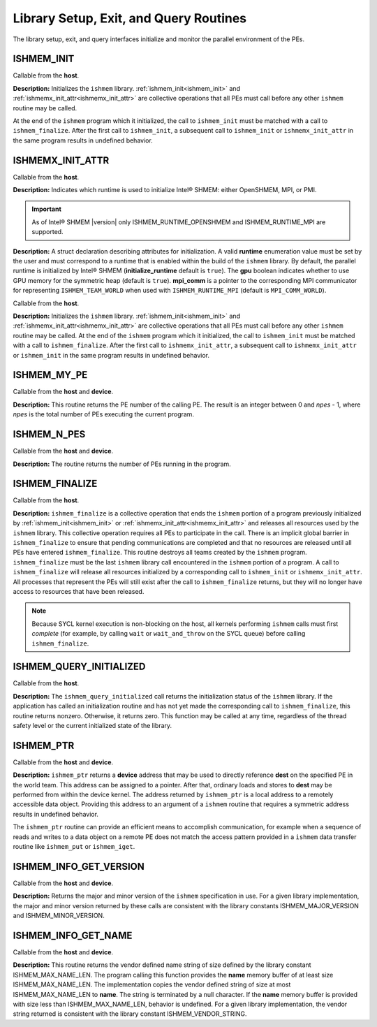 .. _library_setup_exit_query_routines:

---------------------------------------
Library Setup, Exit, and Query Routines
---------------------------------------

The library setup, exit, and query interfaces initialize and monitor the
parallel environment of the PEs.

.. _ishmem_init:

^^^^^^^^^^^
ISHMEM_INIT
^^^^^^^^^^^

.. cpp:function:: void ishmem_init(void)

  :parameters: None.
  :returns: None.

Callable from the **host**.

**Description:**
Initializes the ``ishmem`` library.
:ref:`ishmem_init<ishmem_init>` and
:ref:`ishmemx_init_attr<ishmemx_init_attr>` are collective operations that
all PEs must call before any other ``ishmem`` routine may be called.

At the end of the ``ishmem`` program which it initialized, the call to
``ishmem_init`` must be matched with a call to ``ishmem_finalize``.
After the first call to ``ishmem_init``, a subsequent call to
``ishmem_init`` or ``ishmemx_init_attr`` in the same program results in
undefined behavior.

.. _ishmemx_runtime_type_t:

^^^^^^^^^^^^^^^^^
ISHMEMX_INIT_ATTR
^^^^^^^^^^^^^^^^^

.. cpp:enum:: ishmemx_runtime_type_t

  .. c:macro:: ISHMEM_RUNTIME_OPENSHMEM
  .. c:macro:: ISHMEM_RUNTIME_MPI
  .. c:macro:: ISHMEM_RUNTIME_PMI

Callable from the **host**.

**Description:**
Indicates which runtime is used to initialize Intel® SHMEM: either
OpenSHMEM, MPI, or PMI.

.. important:: As of Intel® SHMEM |version| only ISHMEM_RUNTIME_OPENSHMEM and ISHMEM_RUNTIME_MPI are supported.

.. _ishmemx_attr_t:
.. cpp:struct:: ishmemx_attr_t

  .. c:var:: ishmemx_runtime_type_t runtime
  .. c:var:: bool initialize_runtime = true
  .. c:var:: bool gpu = true
  .. c:var:: void *mpi_comm

**Description:**
A struct declaration describing attributes for initialization.
A valid **runtime** enumeration value must be set by the user and must
correspond to a runtime that is enabled within the build of the ``ishmem``
library.
By default, the parallel runtime is initialized by Intel® SHMEM
(**initialize_runtime** default is ``true``).
The **gpu** boolean indicates whether to use GPU memory for the symmetric
heap (default is ``true``). **mpi_comm** is a pointer to the corresponding
MPI communicator for representing ``ISHMEM_TEAM_WORLD`` when used with
``ISHMEM_RUNTIME_MPI`` (default is ``MPI_COMM_WORLD``).

.. _ishmemx_init_attr:
.. cpp:function:: void ishmemx_init_attr(ishmemx_attr_t * attr)

  :param attr: a struct of type :ref:`ishmemx_attr_t<ishmemx_attr_t>` specifying initialization attributes
  :returns: None.

Callable from the **host**.

**Description:**
Initializes the ``ishmem`` library.
:ref:`ishmem_init<ishmem_init>` and
:ref:`ishmemx_init_attr<ishmemx_init_attr>` are collective operations that
all PEs must call before any other ``ishmem`` routine may be called.
At the end of the ``ishmem`` program which it initialized, the call to
``ishmem_init`` must be matched with a call to ``ishmem_finalize``.
After the first call to ``ishmemx_init_attr``, a subsequent call to
``ishmemx_init_attr`` or ``ishmem_init`` in the same program results in
undefined behavior.

.. _ishmem_my_pe:

^^^^^^^^^^^^
ISHMEM_MY_PE
^^^^^^^^^^^^

.. cpp:function:: int ishmem_my_pe(void)

  :parameters: None.
  :returns: The PE number.

Callable from the **host** and **device**.

**Description:**
This routine returns the PE number of the calling PE.  The result is an
integer between 0 and *npes* - 1, where *npes* is the total number of PEs
executing the current program.

.. _ishmem_n_pes:

^^^^^^^^^^^^
ISHMEM_N_PES
^^^^^^^^^^^^

.. cpp:function:: int ishmem_n_pes(void)

  :parameters: None.
  :returns: The number of total PEs running in the program.

Callable from the **host** and **device**.

**Description:**
The routine returns the number of PEs running in the program.


.. _ishmem_finalize:

^^^^^^^^^^^^^^^
ISHMEM_FINALIZE
^^^^^^^^^^^^^^^

.. cpp:function:: void ishmem_finalize(void)

  :parameters: None.
  :returns: None.


Callable from the **host**.

**Description:**
``ishmem_finalize`` is a collective operation that ends the ``ishmem``
portion of a program previously initialized by
:ref:`ishmem_init<ishmem_init>` or
:ref:`ishmemx_init_attr<ishmemx_init_attr>` and releases all resources used
by the ``ishmem`` library.
This collective operation requires all PEs to participate in the call.
There is an implicit global barrier in ``ishmem_finalize`` to ensure that
pending communications are completed and that no resources are released until
all PEs have entered ``ishmem_finalize``.
This routine destroys all teams created by the ``ishmem`` program.
``ishmem_finalize`` must be the last ``ishmem`` library call encountered in
the ``ishmem`` portion of a program.
A call to ``ishmem_finalize`` will release all resources initialized by a
corresponding call to ``ishmem_init`` or ``ishmemx_init_attr``. All
processes that represent the PEs will still exist after the call to
``ishmem_finalize`` returns, but they will no longer have access to resources
that have been released.

.. FIXME after contexts added:
.. As a result, all shareable contexts are destroyed.
.. The user is responsible for destroying all contexts with the
.. SHMEM_CTX_PRIVATE option enabled prior to calling this routine; otherwise,
.. the behavior is undefined.

.. note:: Because SYCL kernel execution is non-blocking on the host, all
   kernels performing ``ishmem`` calls must first `complete` (for example, by
   calling ``wait`` or ``wait_and_throw`` on the SYCL queue) before calling
   ``ishmem_finalize``.

.. ^^^^^^^^^^^^^^^^^^^^
.. ISHMEM_GLOBAL_EXIT
.. ^^^^^^^^^^^^^^^^^^^^

.. ^^^^^^^^^^^^^^^^^^^^^^
.. ISHMEM_PE_ACCESSIBLE
.. ^^^^^^^^^^^^^^^^^^^^^^

.. ^^^^^^^^^^^^^^^^^^^^^^^^
.. ISHMEM_ADDR_ACCESSIBLE
.. ^^^^^^^^^^^^^^^^^^^^^^^^

.. _ishmem_query_initialized:

^^^^^^^^^^^^^^^^^^^^^^^^
ISHMEM_QUERY_INITIALIZED
^^^^^^^^^^^^^^^^^^^^^^^^

.. cpp:function:: void ishmem_query_initialized(int * initialized)

  :param initialized: Nonzero if the library is in the initialized state. Zero otherwise.
  :returns: None.

Callable from the **host**.

**Description:**
The ``ishmem_query_initialized`` call returns the initialization status of the 
``ishmem`` library. If the application has called an initialization routine and 
has not yet made the corresponding call to ``ishmem_finalize``, this routine 
returns nonzero. Otherwise, it returns zero.
This function may be called at any time, regardless of the thread safety level 
or the current initialized state of the library.

.. _ishmem_ptr:

^^^^^^^^^^
ISHMEM_PTR
^^^^^^^^^^

.. cpp:function:: void* ishmem_ptr(const void* dest, int pe)

  :param dest: The symmetric address of the remotely accessible data object to be referenced
  :param pe: An integer that indicates the PE number on which **dest** is to be accessed.
  :returns:  A local pointer to the remotely accessible **dest** data object is returned when it can be accessed using memory loads and stores.  Otherwise, a null pointer is returned.

Callable from the **host** and **device**.

**Description:**
``ishmem_ptr`` returns a **device** address that may be used to directly
reference **dest** on the specified PE in the world team.
This address can be assigned to a pointer.
After that, ordinary loads and stores to **dest** may be performed from
within the device kernel.
The address returned by ``ishmem_ptr`` is a local address to a remotely
accessible data object.
Providing this address to an argument of a ``ishmem`` routine that requires
a symmetric address results in undefined behavior.

The ``ishmem_ptr`` routine can provide an efficient means to accomplish
communication, for example when a sequence of reads and writes to a data
object on a remote PE does not match the access pattern provided in a
``ishmem`` data transfer routine like ``ishmem_put`` or
``ishmem_iget``.

.. ^^^^^^^^^^^^^^^^^
.. ISHMEM_TEAM_PTR
.. ^^^^^^^^^^^^^^^^^


.. _ishmem_info_get_version:

^^^^^^^^^^^^^^^^^^^^^^^
ISHMEM_INFO_GET_VERSION
^^^^^^^^^^^^^^^^^^^^^^^

.. cpp:function:: void ishmem_info_get_version(int* major, int* minor)

  :param major: The major version of the ``ishmem`` specification in use.
  :param minor: The minor version of the ``ishmem`` specification in use.
  :returns: None.

Callable from the **host** and **device**.

**Description:**
Returns the major and minor version of the ``ishmem`` specification in use.
For a given library implementation, the major and minor version returned by
these calls are consistent with the library constants ISHMEM_MAJOR_VERSION
and ISHMEM_MINOR_VERSION.


.. _ishmem_info_get_name:

^^^^^^^^^^^^^^^^^^^^
ISHMEM_INFO_GET_NAME
^^^^^^^^^^^^^^^^^^^^

.. cpp:function:: void ishmem_info_get_name(char* name)

  :param name: The vendor defined string.
  :returns: None.

Callable from the **host** and **device**.

**Description:**
This routine returns the vendor defined name string of size defined by the
library constant ISHMEM_MAX_NAME_LEN. The program calling this function
provides the **name** memory buffer of at least size ISHMEM_MAX_NAME_LEN. The
implementation copies the vendor defined string of size at most
ISHMEM_MAX_NAME_LEN to **name**. The string is terminated by a null
character.  If the **name** memory buffer is provided with size less than
ISHMEM_MAX_NAME_LEN, behavior is undefined. For a given library
implementation, the vendor string returned is consistent with the library
constant ISHMEM_VENDOR_STRING.


